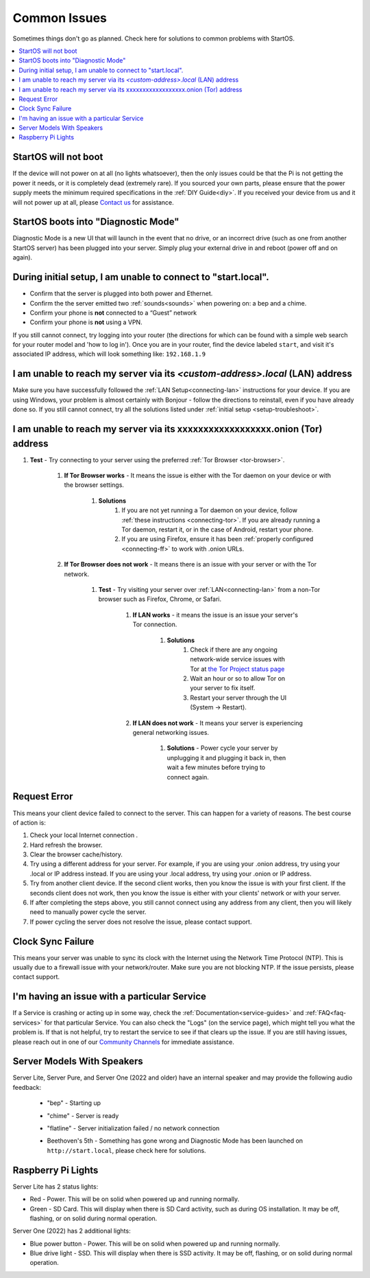 .. _common-issues:

=============
Common Issues
=============
Sometimes things don't go as planned. Check here for solutions to common problems with StartOS.

.. contents::
  :depth: 2 
  :local:

StartOS will not boot
---------------------
If the device will not power on at all (no lights whatsoever), then the only issues could be that the Pi is not getting the power it needs, or it is completely dead (extremely rare).  If you sourced your own parts, please ensure that the power supply meets the minimum required specifications in the :ref:`DIY Guide<diy>`. If you received your device from us and it will not power up at all, please `Contact us <https://start9.com/contact>`_ for assistance.

StartOS boots into "Diagnostic Mode"
------------------------------------
Diagnostic Mode is a new UI that will launch in the event that no drive, or an incorrect drive (such as one from another StartOS server) has been plugged into your server. Simply plug your external drive in and reboot (power off and on again).

.. _setup-troubleshoot:

During initial setup, I am unable to connect to "start.local".
----------------------------------------------------------------
* Confirm that the server is plugged into both power and Ethernet.

* Confirm the the server emitted two :ref:`sounds<sounds>` when powering on: a bep and a chime.

* Confirm your phone is **not** connected to a “Guest” network

* Confirm your phone is **not** using a VPN.

If you still cannot connect, try logging into your router (the directions for which can be found with a simple web search for your router model and 'how to log in'). Once you are in your router, find the device labeled ``start``, and visit it's associated IP address, which will look something like: ``192.168.1.9``

I am unable to reach my server via its *<custom-address>.local* (LAN) address
------------------------------------------------------------------------------
Make sure you have successfully followed the :ref:`LAN Setup<connecting-lan>` instructions for your device. If you are using Windows, your problem is almost certainly with Bonjour - follow the directions to reinstall, even if you have already done so.  If you still cannot connect, try all the solutions listed under :ref:`initial setup <setup-troubleshoot>`.

I am unable to reach my server via its xxxxxxxxxxxxxxxxxx.onion (Tor) address
--------------------------------------------------------------------------------

#. **Test** - Try connecting to your server using the preferred :ref:`Tor Browser <tor-browser>`.

    #. **If Tor Browser works** - It means the issue is either with the Tor daemon on your device or with the browser settings.

        #. **Solutions**
            #. If you are not yet running a Tor daemon on your device, follow :ref:`these instructions <connecting-tor>`. If you are already running a Tor daemon, restart it, or in the case of Android, restart your phone.
            #. If you are using Firefox, ensure it has been :ref:`properly configured <connecting-ff>` to work with .onion URLs.

    #. **If Tor Browser does not work** - It means there is an issue with your server or with the Tor network.

        #. **Test** - Try visiting your server over :ref:`LAN<connecting-lan>` from a non-Tor browser such as Firefox, Chrome, or Safari.

            #. **If LAN works** - it means the issue is an issue your server's Tor connection.

                #. **Solutions**
                    #. Check if there are any ongoing network-wide service issues with Tor at `the Tor Project status page <https://status.torproject.org/issues/>`_
                    #. Wait an hour or so to allow Tor on your server to fix itself.
                    #. Restart your server through the UI (System -> Restart).
            #. **If LAN does not work** - It means your server is experiencing general networking issues.

                #. **Solutions** - Power cycle your server by unplugging it and plugging it back in, then wait a few minutes before trying to connect again.

Request Error
-------------
This means your client device failed to connect to the server. This can happen for a variety of reasons. The best course of action is:

1. Check your local Internet connection .
2. Hard refresh the browser.
3. Clear the browser cache/history.
4. Try using a different address for your server. For example, if you are using your .onion address, try using your .local or IP address instead. If you are using your .local address, try using your .onion or IP address.
5. Try from another client device. If the second client works, then you know the issue is with your first client. If the seconds client does not work, then you know the issue is either with your clients' network or with your server.
6. If after completing the steps above, you still cannot connect using any address from any client, then you will likely need to manually power cycle the server.
7. If power cycling the server does not resolve the issue, please contact support.

Clock Sync Failure
------------------
This means your server was unable to sync its clock with the Internet using the Network Time Protocol (NTP). This is usually due to a firewall issue with your network/router. Make sure you are not blocking NTP. If the issue persists, please contact support.

I'm having an issue with a particular Service
---------------------------------------------
If a Service is crashing or acting up in some way, check the :ref:`Documentation<service-guides>` and :ref:`FAQ<faq-services>` for that particular Service.  You can also check the "Logs" (on the service page), which might tell you what the problem is.  If that is not helpful, try to restart the service to see if that clears up the issue.  If you are still having issues, please reach out in one of our `Community Channels <https://start9.com/contact>`_ for immediate assistance.

.. _sounds-bepchime:

Server Models With Speakers
---------------------------
Server Lite, Server Pure, and Server One (2022 and older) have an internal speaker and may provide the following audio feedback:

    .. raw:: HTML

      <audio controls>
        <source src="/_static/sounds/BEP.mp3" type="audio/mpeg">
        Your browser does not support the audio element.
      </audio>

    * "bep" - Starting up

    .. raw:: HTML

      <audio controls>
        <source src="/_static/sounds/CHIME.mp3" type="audio/mpeg">
        Your browser does not support the audio element.
      </audio>

    * "chime" - Server is ready

    .. raw:: HTML

      <audio controls>
        <source src="/_static/sounds/FLATLINE.mp3" type="audio/mpeg">
        Your browser does not support the audio element.
      </audio>

    * "flatline" - Server initialization failed / no network connection

    .. raw:: HTML

      <audio controls>
        <source src="/_static/sounds/BEETHOVEN.mp3" type="audio/mpeg">
        Your browser does not support the audio element.
      </audio>

    * Beethoven's 5th - Something has gone wrong and Diagnostic Mode has been launched on ``http://start.local``, please check here for solutions.

Raspberry Pi Lights
-------------------
Server Lite has 2 status lights:

- Red - Power.  This will be on solid when powered up and running normally.
- Green - SD Card.  This will display when there is SD Card activity, such as during OS installation.  It may be off, flashing, or on solid during normal operation.

Server One (2022) has 2 additional lights:

- Blue power button - Power.  This will be on solid when powered up and running normally.
- Blue drive light - SSD.  This will display when there is SSD activity.  It may be off, flashing, or on solid during normal operation. 
